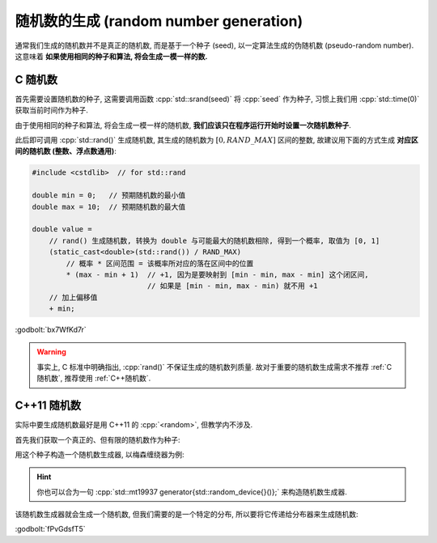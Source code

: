 ************************************************************************************************************************
随机数的生成 (random number generation)
************************************************************************************************************************

通常我们生成的随机数并不是真正的随机数, 而是基于一个种子 (seed), 以一定算法生成的伪随机数 (pseudo-random number). 这意味着 **如果使用相同的种子和算法, 将会生成一模一样的数.**

.. _C随机数:

========================================================================================================================
C 随机数
========================================================================================================================

首先需要设置随机数的种子, 这需要调用函数 :cpp:`std::srand(seed)` 将 :cpp:`seed` 作为种子, 习惯上我们用 :cpp:`std::time(0)` 获取当前时间作为种子.

由于使用相同的种子和算法, 将会生成一模一样的随机数, **我们应该只在程序运行开始时设置一次随机数种子**.

.. code-block:: cpp
  :linenos:

  #include <cstdlib>  // for std::srand
  #include <ctime>    // for std::time

  int main() {
    std::srand(std::time(0));  // 只在启动程序时设置一次
  }

此后即可调用 :cpp:`std::rand()` 生成随机数, 其生成的随机数为 :math:`[0, RAND\_MAX]` 区间的整数, 故建议用下面的方式生成 **对应区间的随机数 (整数、浮点数通用)**:

.. code-block:: cpp

  #include <cstdlib>  // for std::rand

  double min = 0;   // 预期随机数的最小值
  double max = 10;  // 预期随机数的最大值

  double value =
      // rand() 生成随机数, 转换为 double 与可能最大的随机数相除, 得到一个概率, 取值为 [0, 1]
      (static_cast<double>(std::rand()) / RAND_MAX)
          // 概率 * 区间范围 = 该概率所对应的落在区间中的位置
          * (max - min + 1)  // +1, 因为是要映射到 [min - min, max - min] 这个闭区间,
                             // 如果是 [min - min, max - min) 就不用 +1
      // 加上偏移值
      + min;

:godbolt:`bx7WfKd7r`

.. warning::

  事实上, C 标准中明确指出, :cpp:`rand()` 不保证生成的随机数列质量. 故对于重要的随机数生成需求不推荐 :ref:`C随机数`, 推荐使用 :ref:`C++随机数`.

.. _C++随机数:

========================================================================================================================
C++11 随机数
========================================================================================================================

实际中要生成随机数最好是用 C++11 的 :cpp:`<random>`, 但教学内不涉及.

首先我们获取一个真正的、但有限的随机数作为种子:

.. code-block:: cpp
  :linenos:

  #include <random>

  std::random_device random_device{};
  auto seed = random_device();

用这个种子构造一个随机数生成器, 以梅森缠绕器为例:

.. code-block:: cpp
  :linenos:

  #include <random>

  std::mt19937 generator(seed);

.. hint::

  你也可以合为一句 :cpp:`std::mt19937 generator{std::random_device{}()};` 来构造随机数生成器.

该随机数生成器就会生成一个随机数, 但我们需要的是一个特定的分布, 所以要将它传递给分布器来生成随机数:

.. code-block:: cpp
  :linenos:

  #include <random>

  // 将随机数映射到 [1, 100] 之间 int 的均匀分布
  std::uniform_int_distribution<int> dist1(1, 100);
  int value1 = dist1(generator);  // 产生一个随机数
  int value2 = dist1(generator);

  // 将随机数映射到 [1, 100] 之间 double 的均匀分布
  std::uniform_real_distribution<double> dist2(1, 100);
  double value3 = dist2(generator);

  // 将随机数映射为 0.8 概率为真, 0.2 概率为假的贝努利分布
  std::bernoulli_distribution dist3(0.8);
  bool value4 = dist3(generator);

  // 将随机数映射为均值为 5.0, 标准查为 2.0 的 double 正态分布
  std::normal_distribution<double> dist4(5.0, 2.0);
  double value5 = dist4(generator);

:godbolt:`fPvGdsfT5`